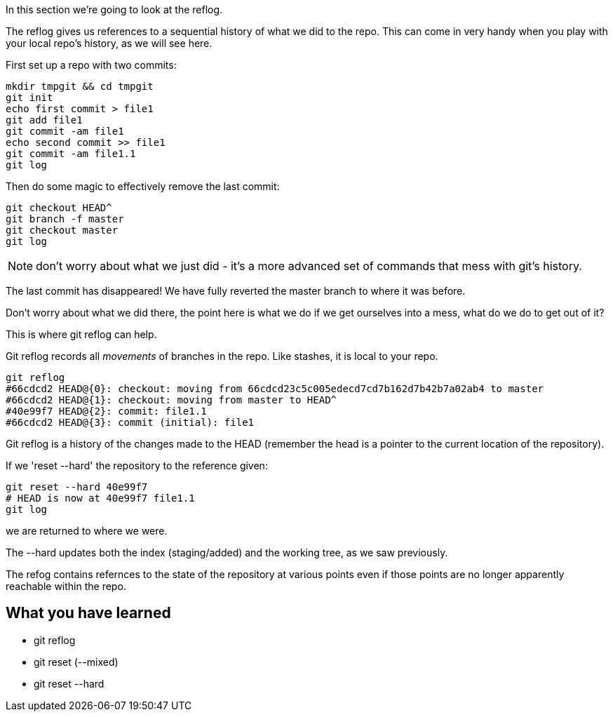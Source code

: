 In this section we're going to look at the reflog.

The reflog gives us references to a sequential history of what we did to the
repo. This can come in very handy when you play with your local repo's history,
as we will see here.

First set up a repo with two commits:

----
mkdir tmpgit && cd tmpgit
git init
echo first commit > file1
git add file1
git commit -am file1
echo second commit >> file1
git commit -am file1.1
git log
----

Then do some magic to effectively remove the last commit:

----
git checkout HEAD^
git branch -f master
git checkout master
git log
----

NOTE: don't worry about what we just did - it's a more advanced set of commands
that mess with git's history.

The last commit has disappeared! We have fully reverted the master branch
to where it was before.

Don't worry about what we did there, the point here is what we do if we get
ourselves into a mess, what do we do to get out of it?

This is where git reflog can help.

Git reflog records all _movements_ of branches in the repo. Like stashes, it is
local to your repo.

----
git reflog
#66cdcd2 HEAD@{0}: checkout: moving from 66cdcd23c5c005edecd7cd7b162d7b42b7a02ab4 to master
#66cdcd2 HEAD@{1}: checkout: moving from master to HEAD^
#40e99f7 HEAD@{2}: commit: file1.1
#66cdcd2 HEAD@{3}: commit (initial): file1
----

Git reflog is a history of the changes made to the HEAD (remember the head is a
pointer to the current location of the repository).

If we 'reset --hard' the repository to the reference given:

----
git reset --hard 40e99f7
# HEAD is now at 40e99f7 file1.1
git log
----

we are returned to where we were.

The --hard updates both the index (staging/added) and the working tree, as we
saw previously.

The refog contains refernces to the state of the repository at various points
even if those points are no longer apparently reachable within the repo.



What you have learned
---------------------
- git reflog
- git reset (--mixed)
- git reset --hard

